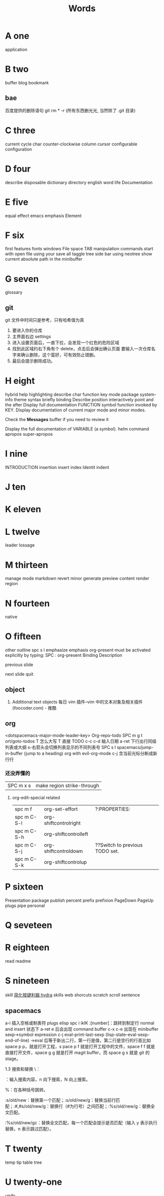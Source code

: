 #+TITLE: Words

* A one
application 
* B two
buffer
blog
bookmark 
** bae 
百度提供的删除语句 git rm * -r (所有东西删光光, 当然除了 .git 目录)

* C three
current
cycle
char
counter-clockwise
column
cursor
configurable
configuration
* D four
describe
disposable 
dictionary 
directory
english
word
life
Documentation
* E five
equal
effect
emacs
emphasis
Element
* F six
first
features
fonts 
windows
File
space
TAB
manipulation
commands
start
with
open
file
using
your
save
all
taggle
tree
side
bar
using
neotree
show
current
absolute
path
in
the
minibuffer

* G seven
glossary
** git
git 文件中时间只是参考，只有哈希值为真
1. 要进入你的仓库
2. 主界面右边 settings
3. 进入设置页面后，一直下拉，会发现一个红色的危险区域
4. 找到此区域约右下角有个 delete，点击后会弹出确认页面
   要输入一次仓库名字来确认删除，这个蛮好，可有效防止错删。
5. 最后会提示删除成功。
* H eight
hybrid
help
highlighting
describe
char        
function    
key         
mode        
package     
system-info 
theme       
syntax      
briefly 
binding
Describe
position
interactively
point
and
the
after
Display
full
documentation
FUNCTION
symbol
function invoked by KEY.                
Display documentation of current major mode and minor modes.         
                                                                     
Check the *Messages* buffer if you need to review it                 
                                                                     
Display the full documentation of VARIABLE (a symbol).               
helm
command
apropos
super-apropos

* I nine
INTRODUCTION
insertion
insert
index
Identit
indent
* J ten
* K eleven
* L twelve
leader
lossage
* M thirteen
manage
mode
markdown 
revert
minor
generate
preview
content
render
region
* N fourteen
native
* O fifteen
other
outline spc s l
emphasize
emphasis 
org-present must be activated explicitly by typing: SPC : org-present
Binding	Description

previous slide

next slide
quit
** object
1. Additional text objects
    每日 vim 插件–vim 中的文本对象及相关插件 (foocoder.com) - 推酷
** org
<dotspacemacs-major-mode-leader-key>
Org-repo-todo
SPC m g t	ort/goto-todos
T 怎么大写 T 直接 TODO
c-c c-d 输入日期
a-ret 下行出行同级列表或大纲
s-右箭头会切换列表显示的不同列表号
SPC s l	spacemacs/jump-in-buffer (jump to a heading)
org with evil-org-mode 
c-j 含当前光标分断成新行行
*** 还没弄懂的
| SPC m x s | 	make region strike-through |

**** org-edit-special related
|-------------+-------------------------+--------------------------------|
| spc m f     | 	org-set-effort        | ?:PROPERTIES:                  |
| spc m C-S-l | 	org-shiftcontrolright |                                |
| spc m C-S-h | 	org-shiftcontrolleft  |                                |
| spc m C-S-j | 	org-shiftcontroldown  | ??Switch to previous TODO set. |
| spc m C-S-k | 	org-shiftcontrolup    |                                |
* P sixteen
Presentation
package
publish
percent
prefix
prefixion
PageDown
PageUp
plugs
pipe
personal
* Q seveteen

* R eighteen
read
readme
* S nineteen 
skill
[[http://emacsist.com/10001Emacs][简化按键利器 hydra]]
skills web
shorcuts
scratch
scroll
sentence
** spacemacs
a-i 插入空格或制表符
plugs 
elisp 
spc i ikIK
:[number]：跳转到制定行
normal and insert 状态下 a-ret e 后会出现 command buffer
c-x c-e 出现在 minibuffer sexp->symbol expression
c-j eval-print-last-sexp (lisp-state-eval-sexp-end-of-line)
->eval
后等于新出二行，第一行是值，第二行是空行的行首比如 space p p，就是打开工程，s
pace p f 就是打开工程中的文件，space f f 就是直接打开文件，space g g 就是打开
magit buffer，而 space g s 就是 git 的 stage。

1.3 搜索和替换
\：

\searchWord：输入搜索内容，n 向下搜索，N 向上搜索。

%：在各种括号跳转。

:s/old/new：替换第一个匹配；:s/old/new/g：替换当前行匹配；:#,#s/old/new/g：替换行（#为行号）之间匹配；:%s/old/new/g：替换全文匹配。

:%s/old/new/gc：替换全文匹配，每一个匹配会提示是否匹配（输入 y 表示执行替换，n 表示跳过匹配）。
* T twenty
temp
tip
table
tree
* U twenty-one
undo
* V twenty-two
vert
variable    
view
* W twenty-three
where
** workflow
1. +CapsLock
2. yuodao
3. vpn
** web map 
[[file+emacs:c:/Users/Administrator/skills_web/emacs/spacemacs.org][spacemacs]]
[[https://github.com/zhuatw][zhuatw be github.com]]

* X twenty-four

* Y twenty-five
yank

* Z twenty-six

* text 
n|	移至第 n 个字元(栏)处。注意，要用 Shift 键。n 是从头起算的。
这和 不一样，内文内容并未动，只是光标在动而已。 |
:n	移至第 n 行行首。或 nG。
** other edit command 
| key | pre | insert | object | effect  | describe   |
| r   |     | yes/no | char   | current | disposable |
| R   |     |        |        |         |            |
| u   |     |        |        | uodo    |            |
| c-r |     |        |        | redo    |            |
|     |     |        |        |         |            |
 
*** find
f 加上一个字符的命令，这里的 f 表示“find”,比如 fx 表示在当
前位置向下定位到第一个 x 所在的位置。 
F 加一个字符表示向左搜索。
n evil-search-next
*** magit git-bash
test and text 
*** t be to
是“to”的简写，比如
tx 表示向右寻找第一个 x 所在的位置，但是它不是把光标停留
在被搜索的字符上，而是在它之前的前一个字符上。小写的 t
表示向右搜索，大写的 T 表示向左搜索。 
据了两行的空间，但是在逻辑上它们是一行，因为它们之间不
包括任何的换行符。 
*** 50%
命令来跳转到文件的中间位置，用 80%命令跳转到文件的百分之八十的位置
*** table
s-tab 对齐和向上个单元格
** temp notes
*** 最短无二义前缀
如果需要输入某个事物的名称，而这个名称是有限个数的可能性中的一种，Emacs 就能在输
入可能最少个数的字符后判断出想输入的是什么
忽略一些不用的文件名后缀示例 page518
L end of line  
key  pre   insert  object effect   describe 
hjkl,right up down left,pre 
hybrid enabled disabled glossaries, follow me,
font sessio
text object, purview whole
fold level fold method  <SPC> : config-system/create-layer RET
** Symbols
| <SPC> s l   | To list all the symbols of a buffer press:                    |
| <SPC> s e   | edit all occurrences of the current symbol                    |
| <SPC> s e   | edit all occurrences of the current symbol                    |
| <SPC> s s   | initiate navigation micro-state                               |
| <SPC> s n   | go to next occurrence and initiate navigation micro-state     |
| <SPC> s N   | go to previous occurrence and initiate navigation micro-state |
| <SPC> s c d | change range to display area                                  |
| <SPC> s c f | hange range to function                                       |
| <SPC> s C   | change range to default (whole buffer)                        |
| <SPC> s c b | change range to whole buffer                                  |
| <SPC> t s   | taggle the auto highlighting                                  |
| <SPC> t s   | taggle the auto highlighting                                  |
出现一个列表缓冲区，是以有 * 来提取的，可输入关键字来搜索 ret 后光标就到此处
** .spacemacs.d/
(defun dotspacemacs/user-config ()
(server-start);;自已的配置放到这里 
)
** 多光标编辑
需要进入 iedit 模式, 此时光标变成红色, 步骤如下:
用 vim 的 visul 模式选取要 replace 的值
按<spc> s e 选取全部的匹配值(暂时不知怎么自定义选取)
按 S 对值删除并进行修改
按 ESC ESC 退出
* learning Gnu Emacs 
** 11 chapter
function-name arguments 
(forward-word 1)
emacs -q and emacs -u username
self-insert-command
esc x command-name RETURN retur 
keymap global-map local-map
ctrl-x-map esc-map esc-prefix
1. 11-352
     define-key deymap "keystroke" 'command-name
2. global-set-key "keystroke" 'command-name
     define-key ctrl-x-map "l" 'goto-line
     define-key global-map "\c-xl" 'goto-line
     global-set-key "\c-xl" 'goto-line
local-set-key "keystroke" 'command-name
表 11-1:特殊字符转义表 355
** temp command 
help-command
backward-char
kill-word
goto-line
quoted-insert 11-357 application mode
apropos
describe-function c-h-f
** config example
setq 是常用的，当这个不起作用时，有个更高级是 setq-default 379
setq auto-save-interval 800
setq left-margin 4
setq case-fold-search nil
autoload 'function "filename"
autoload 'ada-mode "ada"
(setq auto-mode-alist (cons '(* .a$" . ada-mode) auto-mode-alist))
** variable
- 字符串值在双引号里
- 字符值用 pre  ?
- 符号值用单引号 never
** 13 chapter 
431 defun
(interactive "prompt-string")
defun count-word-buffer 434 
与编辑缓冲区和文本有关的基本函数（表：13-4)page440
** 正则表达式 page441
** 主编辑模式实例 
